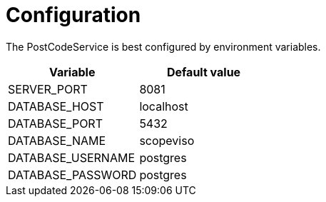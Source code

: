 = Configuration

The PostCodeService is best configured by environment variables.

|===
|Variable |Default value

|SERVER_PORT
|8081

|DATABASE_HOST
|localhost

|DATABASE_PORT
|5432

|DATABASE_NAME
|scopeviso

|DATABASE_USERNAME
|postgres

|DATABASE_PASSWORD
|postgres

|===
